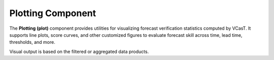 Plotting Component
==================

The **Plotting (plot)** component provides utilities for visualizing forecast verification statistics computed by VCasT. It supports line plots, score curves, and other customized figures to evaluate forecast skill across time, lead time, thresholds, and more.

Visual output is based on the filtered or aggregated data products.
